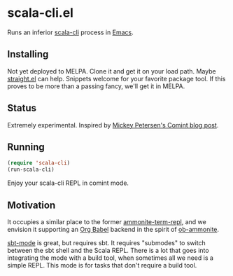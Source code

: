 * scala-cli.el

Runs an inferior [[https://scala-cli.virtuslab.org/][scala-cli]] process in [[https://www.gnu.org/software/emacs/][Emacs]].

** Installing

Not yet deployed to MELPA.  Clone it and get it on your load path.
Maybe [[https://github.com/radian-software/straight.el#but-what-about-my-fork-of-obscure-el-package][straight.el]] can help.  Snippets welcome for your favorite
package tool.  If this proves to be more than a passing fancy, we'll
get it in MELPA.

** Status

Extremely experimental.  Inspired by [[https://masteringemacs.org/article/comint-writing-command-interpreter][Mickey Petersen's Comint blog post]].

** Running

#+begin_src emacs-lisp
  (require 'scala-cli)
  (run-scala-cli)
#+end_src

Enjoy your scala-cli REPL in comint mode.

** Motivation

It occupies a similar place to the former [[https://github.com/zwild/ammonite-term-repl][ammonite-term-repl]], and we
envision it supporting an [[https://orgmode.org/worg/org-contrib/babel/][Org Babel]] backend in the spirit of
[[https://github.com/zwild/ob-ammonite][ob-ammonite]].

[[https://github.com/hvesalai/emacs-sbt-mode][sbt-mode]] is great, but requires sbt.  It requires "submodes" to switch
between the sbt shell and the Scala REPL.  There is a lot that goes
into integrating the mode with a build tool, when sometimes all we
need is a simple REPL.  This mode is for tasks that don't require
a build tool.
